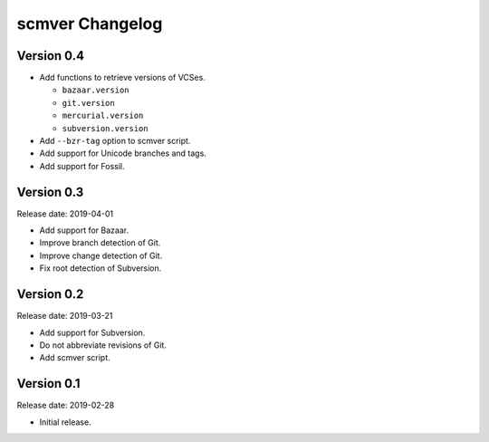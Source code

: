 scmver Changelog
================

Version 0.4
-----------

* Add functions to retrieve versions of VCSes.

  * ``bazaar.version``
  * ``git.version``
  * ``mercurial.version``
  * ``subversion.version``

* Add ``--bzr-tag`` option to scmver script.
* Add support for Unicode branches and tags.
* Add support for Fossil.


Version 0.3
-----------

Release date: 2019-04-01

* Add support for Bazaar.
* Improve branch detection of Git.
* Improve change detection of Git.
* Fix root detection of Subversion.


Version 0.2
-----------

Release date: 2019-03-21

* Add support for Subversion.
* Do not abbreviate revisions of Git.
* Add scmver script.


Version 0.1
-----------

Release date: 2019-02-28

* Initial release.
